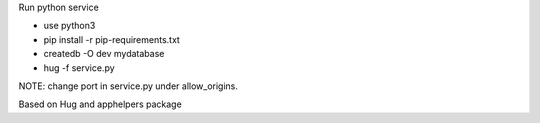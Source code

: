 Run python service

* use python3
* pip install -r pip-requirements.txt
* createdb -O dev mydatabase
* hug -f service.py


NOTE:
change port in service.py under allow_origins.

Based on Hug and apphelpers package

